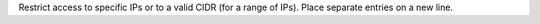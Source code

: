 .. no title. include these back into datagrid/configure_bridge (or however this ends up)

.. tooltip-bridge-restrict-ips-cidr-start

Restrict access to specific IPs or to a valid CIDR (for a range of IPs). Place separate entries on a new line.

.. tooltip-bridge-restrict-ips-cidr-end
